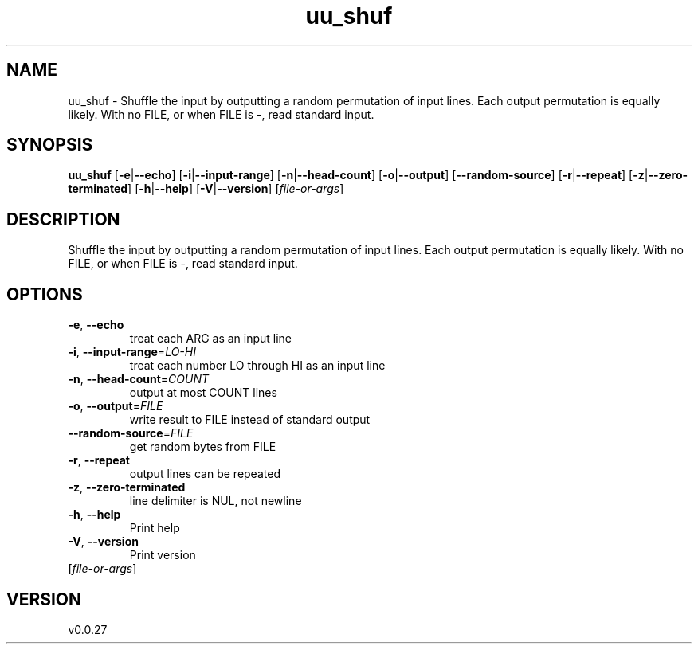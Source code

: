 .ie \n(.g .ds Aq \(aq
.el .ds Aq '
.TH uu_shuf 1  "uu_shuf 0.0.27" 
.SH NAME
uu_shuf \- Shuffle the input by outputting a random permutation of input lines.
Each output permutation is equally likely.
With no FILE, or when FILE is \-, read standard input.
.SH SYNOPSIS
\fBuu_shuf\fR [\fB\-e\fR|\fB\-\-echo\fR] [\fB\-i\fR|\fB\-\-input\-range\fR] [\fB\-n\fR|\fB\-\-head\-count\fR] [\fB\-o\fR|\fB\-\-output\fR] [\fB\-\-random\-source\fR] [\fB\-r\fR|\fB\-\-repeat\fR] [\fB\-z\fR|\fB\-\-zero\-terminated\fR] [\fB\-h\fR|\fB\-\-help\fR] [\fB\-V\fR|\fB\-\-version\fR] [\fIfile\-or\-args\fR] 
.SH DESCRIPTION
Shuffle the input by outputting a random permutation of input lines.
Each output permutation is equally likely.
With no FILE, or when FILE is \-, read standard input.
.SH OPTIONS
.TP
\fB\-e\fR, \fB\-\-echo\fR
treat each ARG as an input line
.TP
\fB\-i\fR, \fB\-\-input\-range\fR=\fILO\-HI\fR
treat each number LO through HI as an input line
.TP
\fB\-n\fR, \fB\-\-head\-count\fR=\fICOUNT\fR
output at most COUNT lines
.TP
\fB\-o\fR, \fB\-\-output\fR=\fIFILE\fR
write result to FILE instead of standard output
.TP
\fB\-\-random\-source\fR=\fIFILE\fR
get random bytes from FILE
.TP
\fB\-r\fR, \fB\-\-repeat\fR
output lines can be repeated
.TP
\fB\-z\fR, \fB\-\-zero\-terminated\fR
line delimiter is NUL, not newline
.TP
\fB\-h\fR, \fB\-\-help\fR
Print help
.TP
\fB\-V\fR, \fB\-\-version\fR
Print version
.TP
[\fIfile\-or\-args\fR]

.SH VERSION
v0.0.27
